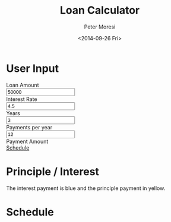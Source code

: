 # -*- mode: org; -*-
#+TITLE: Loan Calculator
#+AUTHOR: Peter Moresi
#+DATE: <2014-09-26 Fri>
#+OPTIONS: ^:nil num:nil toc:nil

#+HTML: <a href="https://github.com/petermoresi/loan-calculator"><img style="position: absolute; top: 0; right: 0; border: 0;" src="https://camo.githubusercontent.com/38ef81f8aca64bb9a64448d0d70f1308ef5341ab/68747470733a2f2f73332e616d617a6f6e6177732e636f6d2f6769746875622f726962626f6e732f666f726b6d655f72696768745f6461726b626c75655f3132313632312e706e67" alt="Fork me on GitHub" data-canonical-src="https://s3.amazonaws.com/github/ribbons/forkme_right_darkblue_121621.png"></a>
#+HTML: <link href="http://maxcdn.bootstrapcdn.com/bootstrap/3.2.0/css/bootstrap.min.css" rel="stylesheet">
#+HTML: <link href="css/worg.css" rel="stylesheet">


* User Input
#+BEGIN_HTML
    <div id="user-input" class="row">
      <div class="col-sm-6 ">
        Loan Amount
      </div>
      <div class="col-sm-6">
        <input type="text" id="loanAmount" class="user-input" value="50000" />
      </div>
     <div class="col-sm-6">
        Interest Rate
      </div>
      <div class="col-sm-6">
        <input type="text" id="interestRate" class="user-input" value="4.5">
      </div>
     <div class="col-sm-6">
        Years
      </div>
      <div class="col-sm-6">
        <input type="text" id="years" class="user-input" value="3" />
      </div> 
     <div class="col-sm-6">
        Payments per year
      </div>
      <div class="col-sm-6">
        <input type="text" id="paymentsPerYear" class="user-input" value="12" />
      </div>
      <div class="col-sm-6">
        Payment Amount
      </div>
      <div class="col-sm-6">
        <div id="paymentAmount"></div>
        <a href="#schedule">Schedule</a>
      </div>
   </div>
  
  
  

#+END_HTML
* Principle / Interest
  The interest payment is blue and the principle payment in yellow.
#+BEGIN_HTML
  <div id="graph"></div>
#+END_HTML
* Schedule
#+HTMl: <a name="schedule" />
#+BEGIN_HTML
  <!-- jQuery (necessary for Bootstrap's JavaScript plugins) -->
  <script src="https://ajax.googleapis.com/ajax/libs/jquery/1.11.1/jquery.min.js"></script>
  <script src="http://cdn.datatables.net/1.10.2/js/jquery.dataTables.min.js"></script>
  <script src="http://maxcdn.bootstrapcdn.com/bootstrap/3.2.0/js/bootstrap.min.js"></script>
  <script type="text/javascript" src="http://petermoresi.github.io/amortize-js/amortize.js"></script>
  <script type="text/javascript" src="loan-calculator.js"></script>
#+END_HTML
  
#+BEGIN_HTML
  <div id="schedule"></div>
#+END_HTML
* About this file 					      :info:noexport:

  The programming example demonstrates [[http://orgmode.org/worg/org-contrib/babel/intro.html][literate programming]] with [[http://www.org-mode.org][org-mode]].

  The file loan-calculator.html is generate by exporting this file.

  The file loan-calculator.js is generate by extracting the source code from this document into an executable form.

** How do I use this to change the program? 		      :info:noexport:
*** Export HTML

   The org-mode file can be used to generate a [[loan-calculator.html][web page]] with a simple loan calculator; as a literate program.

   1. Run the 'org-export-dispatch' function with:
      #+BEGIN_EXAMPLE
        M-x org-mode-dispatch
      #+END_EXAMPLE

      "M-x" usually means pressing the 'ALT' and 'x' key at the same time.

   2. Alteratively, use the keyboard shortcut:

       #+BEGIN_EXAMPLE
         C-c C-e h o
       #+END_EXAMPLE

   First, press 'CTRL' and 'c' at the same time; followed by 'CTRL' and 'e'. This will cause the export menu to appear. Typing 'h' followed by 'o' will export the file to HTML and open your default browser.

*** Export JavaScript
    
    1. Run the emacs command.
       #+BEGIN_EXAMPLE
       M-x org-babel-tangle
       #+END_EXAMPLE

    2. Use the keyboard shortcut.
       #+BEGIN_EXAMPLE
       C-c C-v t
       #+END_EXAMPLE
* Source Code						      :code:noexport:

  The source code is written JavaScript; and depends on [[https://github.com/petermoresi/amortize-js][amortize.js]].

   This function reads the values from the HTML inputs and returns a JSObject with:
   
   The application includes the following inputs:
   #+inputs:
   - loan_amount
   - interest_rate
   - payments_per_year
   - years

*** Functions
**** Get DoanAmount:float
     - interestRate:float
     - paymentsPerYear:int
     - years:int
     - payment:float
     - numberOfPayments:int
     - schedule:2DArray
     
#+NAME: getDataSet
#+BEGIN_SRC js
  function getDataSet() { 
      var output = {};
      var loanAmount = output.loanAmount = parseFloat( $('#loanAmount').val() );
      var interestRate = output.interestRate = parseFloat( $('#interestRate').val() );
      var paymentsPerYear = output.paymentsPerYear = parseInt( $('#paymentsPerYear').val() );
      var years = output.years = parseInt( $('#years').val() );
      var numberOfPayments = output.numberOfPayments = paymentsPerYear * years;
      
      var payment = output.payment = pmt(interestRate/100/paymentsPerYear, numberOfPayments, -loanAmount);
      
      output.schedule = computeSchedule( loanAmount,
                                         interestRate,
                                         paymentsPerYear,
                                         years,
                                         payment );
      return output;
  }

#+END_SRC
**** Reload Table
     The 'reloadTable' function clears the schedule and reloads using [[http://datatables.net][datatables.net]].
#+NAME: reloadTable
#+BEGIN_SRC js
  function reloadTable(ds) {
      // map the schedule to 2 digits after decimal point.
      var schedule = ds.schedule.map( function(n) { 
          return [n[0], n[1].toFixed(2), n[2].toFixed(2), n[3].toFixed(2)];
      });

      $('#schedule').empty();
      $('#schedule').html( '<table cellpadding="0" cellspacing="0" border="0" class="display table" id="schedule_table"></table>' );
      $('#schedule_table').dataTable( {
          "data": schedule,
          "searching": false,
          "columns": [
              { "title": "Period" },
              { "title": "Principle" },
              { "title": "Interest" },
              { "title": "Remaining" }
          ],
          "search": false,
          "paging":   false,
          "ordering": false,
          "info":     false
      } );   
  }
#+END_SRC
**** Reload Graph
     The 'reloadGraph' clears the graph and reloads
#+NAME: reloadGraph
#+BEGIN_SRC js
  function reloadGraph(ds) {
      var graphWidth = $('.table').width() // make graph same width as table
      var graphHeight = $('#graph').height();
      var periodWidth = graphWidth / (ds.numberOfPayments);
      $('#graph').empty();
      $('#graph').width(graphWidth);

      for (var count = 0; count < ds.numberOfPayments; count++) {
          var i = ds.schedule[count][1];
          var p = ds.schedule[count][2];
          var t = i + p;
          var ratio = i / t;
          var height = graphHeight * ratio;
          $('<div style="background-color: yellow; height: ' + height + 'px; width: ' + periodWidth + 'px"></div>').appendTo('#graph');
      }
  }
#+END_SRC
**** Reload
     The 'reload' function reads the dataset and bindt the data to the HTML document.
#+NAME: handleKeyPress
#+BEGIN_SRC js
  function reload() {
      var ds = getDataSet();

      $('#paymentAmount').text('$' + ds.payment.toFixed(2));
      reloadTable(ds);
      reloadGraph(ds);
  }


  $(document).on('keyup', '.user-input', reload);
#+END_SRC
**** Handle Page Ready
#+NAME: handlePageReady
#+BEGIN_SRC js
  $(document).ready(function() {
      reload();
  });
#+END_SRC
*** Complete Script
#+BEGIN_SRC js :tangle loan-calculator.js :noweb yes
  //(function() {
      
      <<getDataSet>>

      <<reloadTable>>

      <<reloadGraph>>
          
      <<handleKeyPress>>
      
      <<handlePageReady>>

  //})();
#+END_SRC
* About the author					      :info:noexport:
  Hi, my name is Peter Moresi. I live in Southern California and work at a computer programmer at a local financial company.

  I love org-mode, emacs and linux. Although the majority of my professional experience is working with Microsoft's software.
